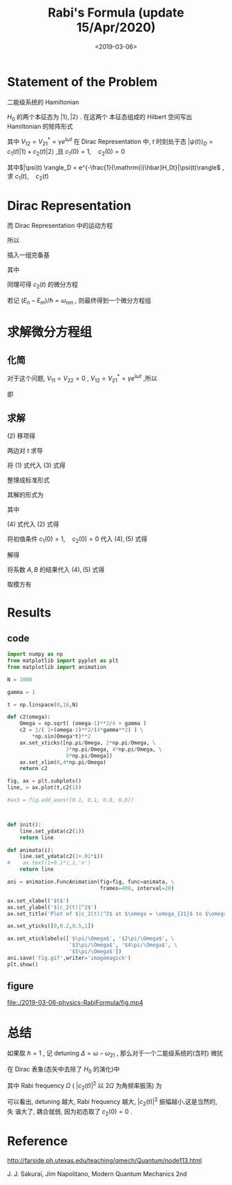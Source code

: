 #+TITLE: Rabi's Formula (update 15/Apr/2020)
#+DATE: <2019-03-06>
#+CATEGORIES: 专业笔记
#+TAGS: 物理, Rabi's Formula
#+HTML: <!-- toc -->
#+HTML: <!-- more -->
* Statement of the Problem

二能级系统的 Hamiltonian
\begin{align*}
  H = H_0 + V
\end{align*}
$H_0$ 的两个本征态为 $|1\rangle ,\,|2\rangle$ . 在这两个
本征态组成的 Hilbert 空间写出 Hamiltonian 的矩阵形式
\begin{align*}
  H = \pmatrix{E_1 & 0 \\0 &  E_2} +
      \pmatrix{0 & V_{12} \\ V_{21} & 0}
\end{align*}
其中 $V_{12}=V_{21}^{*} = \gamma e^{\mathrm{i}\omega t}$
在 Dirac Representation 中,
$t$ 时刻处于态 $|\psi(t) \rangle_D = c_1(t) |1\rangle +c_2(t)|2\rangle$ ,且
 $c_1(0) = 1, \quad c_2(0) = 0$

其中$|\psi(t) \rangle_D = e^{-\frac{1}{\mathrm{i}\hbar}H_0t}|\psi(t)\rangle$ ,
求 $c_1(t),\quad c_2(t)$

* Dirac Representation

\begin{align*}
  \mathrm{i}\hbar\frac{\partial}{\partial t}c_1(t) &=
  \mathrm{i}\hbar \frac{\partial}{\partial t} \langle 1 |\psi(t)\rangle_D \\
  &= \langle 1|\cdot\mathrm{i}\hbar \frac{\partial}{\partial t} |\psi(t)\rangle_D
\end{align*}

而 Dirac Representation 中的运动方程
\begin{align*}
  \mathrm{i}\hbar \frac{\partial}{\partial t} |\psi(t)\rangle _D
  = V_D |\psi(t)\rangle_D
\end{align*}
所以
\begin{align*}
  \mathrm{i}\hbar\frac{\partial}{\partial t}c_1(t) &=
  \langle 1 |V_D |\psi(t)\rangle_D
\end{align*}

插入一组完备基
\begin{align*}
  \mathrm{i}\hbar\frac{\partial}{\partial t}c_1(t) =&
  \langle 1 |V_D \cdot \left(
  |1 \rangle\langle 1| + |2\rangle\langle 2|
  \right)  \cdot |\psi(t)\rangle_D \\
  =&e^{\frac{\mathrm{i}}{\hbar}(E_1-E_1)t}V_{11}
  c_1(t) +e^{\frac{\mathrm{i}}{\hbar}(E_1-E_2)t}V_{12} c_2(t)
\end{align*}
其中
\begin{align*}
  V_{11}=& \langle 1| V_D |1\rangle \\
  V_{12}=& \langle 1 |V_D | 2\rangle
\end{align*}
 同理可得 $c_2(t)$ 的微分方程

若记 $(E_n-E_m)/\hbar =\omega_{nm}$
, 则最终得到一个微分方程组
\begin{align*}
  \mathrm{i}\hbar\dot{c}_1 =  V_{11} c_1
      + e^{\mathrm{i}\omega_{12}t}V_{12} c_2 \\
  \mathrm{i}\hbar  \dot{c}_2 =e^{\mathrm{i}\omega_{21}t} V_{21} c_1 +
      V_{22} c_2
\end{align*}

* 求解微分方程组

** 化简

对于这个问题, $V_{11} = V_{22} =0$ , $V_{12}=V_{21}^{*} = \gamma e^{\mathrm{i}\omega t}$ ,所以
\begin{align*}
  \mathrm{i}\hbar\dot{c}_1 =
      e^{\mathrm{i}\omega_{12}t}V_{12} c_2 \\
    \mathrm{i}\hbar\dot{c}_2 =e^{\mathrm{i}\omega_{21}t} V_{21} c_1
\end{align*}
即
\begin{align*}
  \mathrm{i}\hbar\dot{c}_1 =&
       \gamma e^{\mathrm{i}(\omega-\omega_{21})t} c_2 \tag{1}\\
    \mathrm{i}\hbar\dot{c}_2 =&\gamma e^{-\mathrm{i}(\omega-\omega_{21})t}  c_1\tag{2}
\end{align*}

** 求解

$(2)$ 移项得
\begin{align*}
  c_1 =\frac{\mathrm{i}\hbar}{\gamma}e^{\mathrm{i}(\omega-\omega_{21})t} \dot{c}_2
\end{align*}
两边对 $t$ 求导
\begin{align*}
  \dot{c}_1 =\frac{\mathrm{i}\hbar}{\gamma}e^{\mathrm{i}(\omega-\omega_{21})t}
  [\mathrm{i}(\omega-\omega_{21})\dot{c}_2 +\ddot{c}_2] \tag{3}
\end{align*}
将 $(1)$ 式代入 $(3)$ 式得
\begin{align*}
  \frac{\gamma}{\mathrm{i}\hbar} e^{\mathrm{i}(\omega-\omega_{21})t} c_2
  =\frac{\mathrm{i}\hbar}{\gamma}e^{\mathrm{i}(\omega-\omega_{21})}
  [\mathrm{i}(\omega-\omega_{21})\dot{c}_2 +\ddot{c}_2]
\end{align*}
整理成标准形式
\begin{align*}
  \ddot{c}_2 + \mathrm{i}(\omega-\omega_{21})\dot{c}_2 + \frac{\gamma^2}{\hbar^2}c_2 =0
\end{align*}
其解的形式为
\begin{align*}
  c_2(t) = e^{-\frac{\mathrm{i}}{2}(\omega-\omega_{21})t}
  \left(Ae^{\mathrm{i}\Omega t} + B e^{-\mathrm{i}\Omega t} \right) \tag{4}
\end{align*}
其中
\begin{align*}
  \Omega = \sqrt{\frac{(\omega-\omega_{21})^2}{4}+\frac{\gamma^2}{\hbar^2}}
\end{align*}
$(4)$ 式代入 $(2)$ 式得
\begin{align*}
  c_1(t)=\frac{\mathrm{i}\hbar}{\gamma}e^{\mathrm{i}(\omega-\omega_{21})t}
  \cdot e^{-\frac{\mathrm{i}}{2}(\omega-\omega_{21})t}\left[
  -\frac{i}{2}(\omega-\omega_{21})\left(Ae^{\mathrm{i}\Omega t} + B e^{-\mathrm{i}\Omega t} \right)
  + \mathrm{i}\Omega\left(Ae^{\mathrm{i}\Omega t} - B e^{-\mathrm{i}\Omega t} \right)\right]\tag{5}
\end{align*}
将初值条件  $c_1(0) = 1, \quad c_2(0) = 0$ 代入 $(4), (5)$ 式得
\begin{align*}
  A+B =& 0 \\
  \frac{\mathrm{i}\hbar}{\gamma}\cdot \mathrm{i}\Omega(A-B) =&1
\end{align*}
解得
\begin{align*}
  A =& -\frac{\gamma}{2\hbar\Omega} \\
  B =& \frac{\gamma}{2\hbar\Omega}
\end{align*}
将系数 $A,\,B$ 的结果代入 $(4) ,\,(5)$ 式得
\begin{align*}
  c_2(t) =& -\frac{\mathrm{i}\gamma}{\hbar\Omega} e^{-\frac{\mathrm{i}}{2}(\omega-\omega_{21})t} \sin(\Omega t) \\
  c_1(t) =&-\frac{\mathrm{i}}{2\Omega}(\omega-\omega_{21})e^{\frac{\mathrm{i}}{2}(\omega-\omega_{21})t}\sin (\Omega t)
             + e^{\frac{\mathrm{i}}{2}(\omega-\omega_{21})t}\cos (\Omega t)
\end{align*}
取模方有
\begin{align*}
  |c_2(t)|^2 = \frac{1}{1+\frac{\hbar^2(\omega-\omega_{21})^2}{4\gamma^2}}\sin^2\left(
  \Omega t \right)
\end{align*}

* Results

** code

#+BEGIN_SRC python
import numpy as np
from matplotlib import pyplot as plt
from matplotlib import animation

N = 1000

gamma = 1

t = np.linspace(0,16,N)

def c2(omega):
    Omega = np.sqrt( (omega-1)**2/4 + gamma )
    c2 = 1/( 1+(omega-1)**2/(4*gamma**2) ) \
        *np.sin(Omega*t)**2
    ax.set_xticks([np.pi/Omega, 2*np.pi/Omega, \
                   3*np.pi/Omega, 4*np.pi/Omega, \
                   5*np.pi/Omega])
    ax.set_xlim(0,4*np.pi/Omega)
    return c2

fig, ax = plt.subplots()
line, = ax.plot(t,c2(1))

#ax3 = fig.add_axes([0.1, 0.1, 0.8, 0.8])



def init():
    line.set_ydata(c2(1))
    return line

def animata(i):
    line.set_ydata(c2(1+.01*i))
#    ax.text(1+0.1*i,1,'x')
    return line

ani = animation.FuncAnimation(fig=fig, func=animata, \
                              frames=400, interval=20)

ax.set_xlabel('$t$')
ax.set_ylabel('$|c_2(t)|^2$')
ax.set_title('Plot of $|c_2(t)|^2$ at $\omega = \omega_{21}$ to $\omega =5 \omega_{21}$')

ax.set_yticks([0,0.2,0.5,1])

ax.set_xticklabels(['$\pi/\Omega$', '$2\pi/\Omega$', \
                    '$3\pi/\Omega$', '$4\pi/\Omega$', \
                    '$5\pi/\Omega$'])
ani.save('fig.gif',writer='imagemagick')
plt.show()

#+END_SRC

** figure

[[file:./2019-03-06-physics-RabiFormula/fig.gif]]

[[file:./2019-03-06-physics-RabiFormula/fig.mp4]]

* 总结

如果取 $\hbar = 1$ , 记 detuning $\Delta = \omega-\omega_{21}$ , 那么对于一个二能级系统的(含时)
微扰
\begin{align}
  V_{12} = \gamma e^{\mathrm{i}\omega t}
\end{align}
在 Dirac 表象(态矢中去除了 $H_0$ 的演化)中
\begin{align}
  c_2(t) =& -\frac{\mathrm{i}\gamma}{\Omega} e^{-\frac{\mathrm{i}}{2}\Delta t} \sin(\Omega t)
\end{align}
\begin{align}
  |c_2(t)|^2 = \left(\frac{\gamma}{\Omega}\right)^2\sin^2\left(
  \Omega t \right)
\end{align}
其中 Rabi frequency $\Omega$ ( $|c_2(t)|^2$ 以 $2\Omega$ 为角频率振荡) 为
\begin{align}
  2\Omega = \sqrt{\Delta^2+(2\gamma)^2}
\end{align}
可以看出, detuning 越大, Rabi frequency 越大, $|c_2(t)|^2$ 振幅越小.这是当然的, 失
谐大了, 耦合就弱, 因为初态取了 $c_2(0)=0$ .

* Reference

[[http://farside.ph.utexas.edu/teaching/qmech/Quantum/node113.html]]

J. J. Sakurai, Jim Napolitano, Modern Quantum Mechanics 2nd

